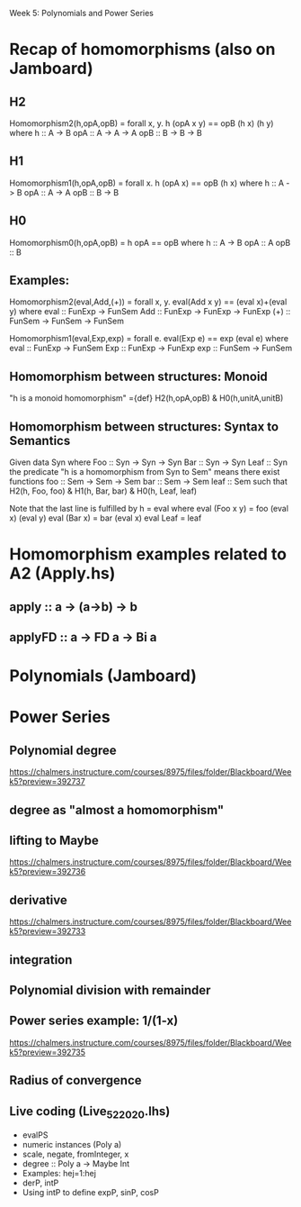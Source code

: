 Week 5: Polynomials and Power Series
* Recap of homomorphisms (also on Jamboard)
** H2
Homomorphism2(h,opA,opB) = forall x, y. h (opA x y) == opB (h x) (h y)
  where  h   :: A -> B
         opA :: A -> A -> A
         opB :: B -> B -> B
** H1
Homomorphism1(h,opA,opB) =      forall x. h (opA x) == opB (h x)
  where  h   :: A -> B
         opA :: A -> A
         opB :: B -> B
** H0
Homomorphism0(h,opA,opB) =                    h opA == opB
  where  h   :: A -> B
         opA :: A
         opB :: B
** Examples:

Homomorphism2(eval,Add,(+)) = forall x, y. eval(Add x y) == (eval x)+(eval y)
  where  eval  :: FunExp -> FunSem
         Add   :: FunExp -> FunExp -> FunExp
         (+)   :: FunSem -> FunSem -> FunSem

Homomorphism1(eval,Exp,exp) = forall e. eval(Exp e) == exp (eval e)
  where  eval  :: FunExp -> FunSem
         Exp   :: FunExp -> FunExp
         exp   :: FunSem -> FunSem

** Homomorphism between structures: Monoid
  "h is a monoid homomorphism"
={def}
  H2(h,opA,opB) & H0(h,unitA,unitB)
** Homomorphism between structures: Syntax to Semantics
Given
  data Syn where
    Foo  :: Syn -> Syn -> Syn
    Bar  :: Syn -> Syn
    Leaf :: Syn
the predicate "h is a homomorphism from Syn to Sem" means
there exist functions
    foo  :: Sem -> Sem -> Sem
    bar  :: Sem -> Sem
    leaf :: Sem
such that
  H2(h, Foo, foo) & H1(h, Bar, bar) & H0(h, Leaf, leaf)

Note that the last line is fulfilled by h = eval where
  eval (Foo x y) = foo (eval x) (eval y)
  eval (Bar x)   = bar (eval x)
  eval Leaf      = leaf

* Homomorphism examples related to A2 (Apply.hs)
** apply   :: a -> (a->b) -> b
** applyFD :: a -> FD a -> Bi a
* Polynomials (Jamboard)

\begin{quote}
P is a polynomial function if

  P(x) = a_n x^n + a_{n-1} x^{n - 1} + \cdots + a_1 x + a_0

where $a_n$, $a_{n-1}$, \ldots, $a_1$, and $a_0$, called the
\textbf{coefficients} of the polymonial [misspelled in the book], are
constants and, if $n > 0$, then $a_n ≠ 0$.
%
The number $n$, the degree of the highest power of $x$ in the
polynomial, is called the \textbf{degree} of the polynomial.
%
(The degree of the zero polynomial is not defined.)
\end{quote}
* Power Series
** Polynomial degree
https://chalmers.instructure.com/courses/8975/files/folder/Blackboard/Week5?preview=392737
** degree as "almost a homomorphism"
** lifting to Maybe
https://chalmers.instructure.com/courses/8975/files/folder/Blackboard/Week5?preview=392736
** derivative
https://chalmers.instructure.com/courses/8975/files/folder/Blackboard/Week5?preview=392733
** integration
** Polynomial division with remainder
** Power series example: 1/(1-x)
https://chalmers.instructure.com/courses/8975/files/folder/Blackboard/Week5?preview=392735
** Radius of convergence
** Live coding (Live_5_2_2020.lhs)
+ evalPS
+ numeric instances (Poly a)
+ scale, negate, fromInteger, x
+ degree :: Poly a -> Maybe Int
+ Examples: hej=1:hej
+ derP, intP
+ Using intP to define expP, sinP, cosP
